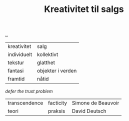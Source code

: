 :PROPERTIES:
:ID: 12fea9ba-c435-4158-ae33-d9fc9fa45a44
:END:
#+TITLE: Kreativitet til salgs

[[file:..][..]]

| kreativitet | salg              |
| individuelt | kollektivt        |
| tekstur     | glatthet          |
| fantasi     | objekter i verden |
| framtid     | nåtid             |

/defer the trust problem/

| transcendence | facticity | Simone de Beauvoir |
| teori         | praksis   | David Deutsch      |
